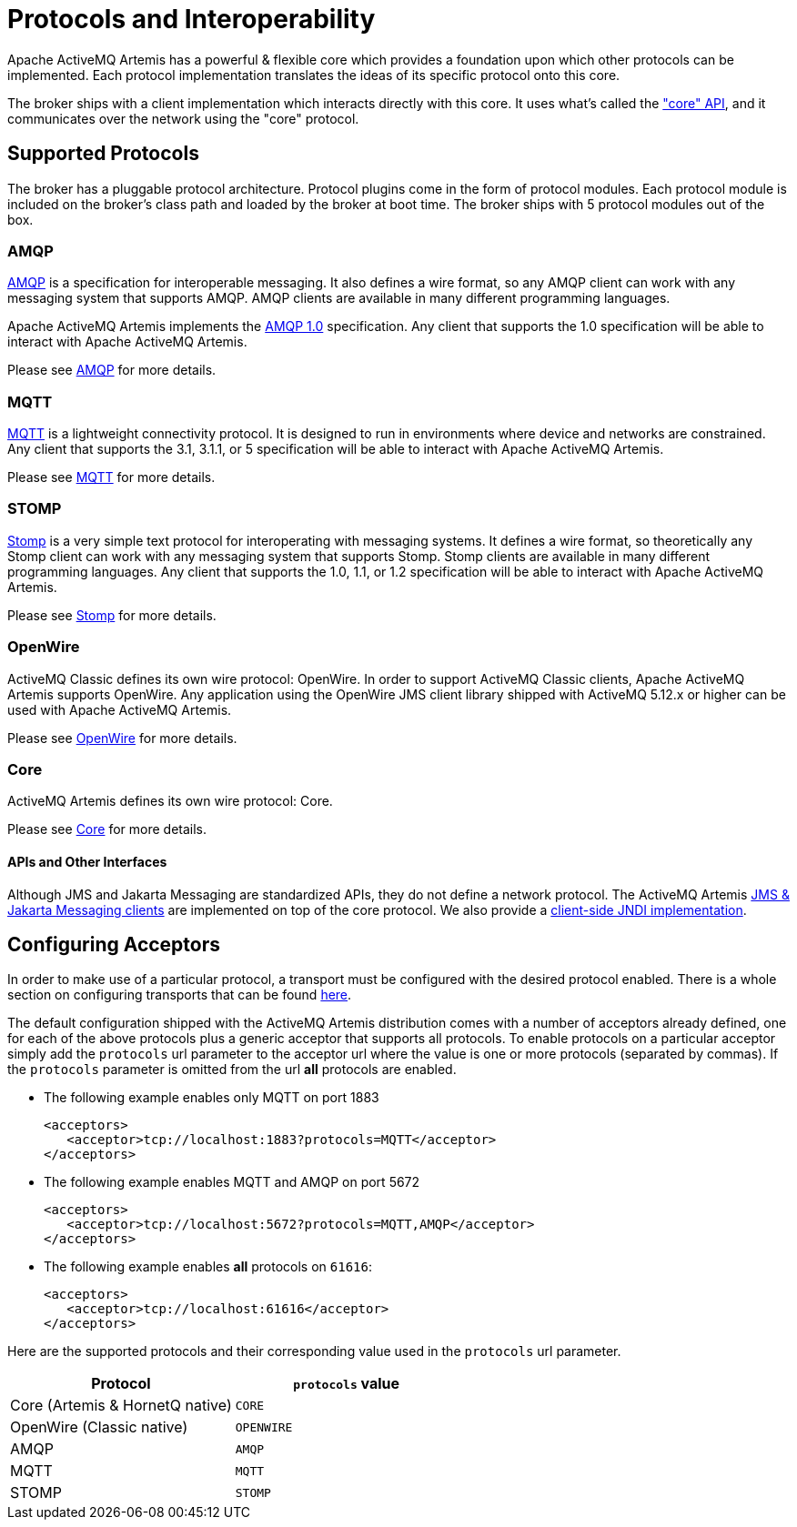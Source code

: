 = Protocols and Interoperability
:idprefix:
:idseparator: -

Apache ActiveMQ Artemis has a powerful & flexible core which provides a foundation upon which other protocols can be implemented.
Each protocol implementation translates the ideas of its specific protocol onto this core.

The broker ships with a client implementation which interacts directly with this core.
It uses what's called the xref:core.adoc#using-core["core" API], and it communicates over the network using the "core" protocol.

== Supported Protocols

The broker has a pluggable protocol architecture.
Protocol plugins come in the form of protocol modules.
Each protocol  module is included on the broker's class path and loaded by the broker at boot time.
The broker ships with 5 protocol  modules out of the box.

=== AMQP

https://en.wikipedia.org/wiki/AMQP[AMQP] is a specification for interoperable messaging.
It also defines a wire format, so any AMQP client can work with any messaging system that supports AMQP.
AMQP clients are available in many different programming languages.

Apache ActiveMQ Artemis implements the https://www.oasis-open.org/committees/tc_home.php?wg_abbrev=amqp[AMQP 1.0] specification.
Any client that supports the 1.0 specification will be able to interact with Apache ActiveMQ Artemis.

Please see xref:amqp.adoc#amqp[AMQP] for more details.

=== MQTT

https://mqtt.org/[MQTT] is a lightweight connectivity protocol.
It is designed to run in environments where device and networks are constrained.
Any client that supports the 3.1, 3.1.1, or 5 specification will be able to interact with Apache ActiveMQ Artemis.

Please see xref:mqtt.adoc#mqtt[MQTT] for more details.

=== STOMP

https://stomp.github.io/[Stomp] is a very simple text protocol for interoperating with messaging systems.
It defines a wire format, so theoretically any Stomp client can work with any messaging system that supports Stomp.
Stomp clients are available in many different programming languages.
Any client that supports the 1.0, 1.1, or 1.2 specification will be able to interact with Apache ActiveMQ Artemis.

Please see xref:stomp.adoc#stomp[Stomp] for more details.

=== OpenWire

ActiveMQ Classic defines its own wire protocol: OpenWire.
In order to support ActiveMQ Classic clients, Apache ActiveMQ Artemis supports OpenWire.
Any application using the OpenWire JMS client library shipped with ActiveMQ 5.12.x or higher can be used with Apache ActiveMQ Artemis.

Please see xref:openwire.adoc#openwire[OpenWire] for more details.

=== Core

ActiveMQ Artemis defines its own wire protocol: Core.

Please see xref:core.adoc#using-core[Core] for more details.

==== APIs and Other Interfaces

Although JMS and Jakarta Messaging are standardized APIs, they do not define a network protocol.
The ActiveMQ Artemis xref:using-jms.adoc#using-jms-or-jakarta-messaging[JMS & Jakarta Messaging clients] are implemented on top of the core protocol.
We also provide a xref:using-jms.adoc#jndi[client-side JNDI implementation].

== Configuring Acceptors

In order to make use of a particular protocol, a transport must be configured with the desired protocol enabled.
There is a whole section on configuring transports that can be found xref:configuring-transports.adoc#configuring-the-transport[here].

The default configuration shipped with the ActiveMQ Artemis distribution comes with a number of acceptors already defined, one for each of the above protocols plus a generic acceptor that supports all protocols.
To enable  protocols on a particular acceptor simply add the `protocols` url parameter to the acceptor url where the value is one or more protocols (separated by commas).
If the `protocols` parameter is omitted from the url *all* protocols are  enabled.

* The following example enables only MQTT on port 1883
+
[,xml]
----
<acceptors>
   <acceptor>tcp://localhost:1883?protocols=MQTT</acceptor>
</acceptors>
----

* The following example enables MQTT and AMQP on port 5672
+
[,xml]
----
<acceptors>
   <acceptor>tcp://localhost:5672?protocols=MQTT,AMQP</acceptor>
</acceptors>
----

* The following example enables *all* protocols on `61616`:
+
[,xml]
----
<acceptors>
   <acceptor>tcp://localhost:61616</acceptor>
</acceptors>
----

Here are the supported protocols and their corresponding value used in the `protocols` url parameter.

|===
| Protocol | `protocols` value

| Core (Artemis & HornetQ native) | `CORE`
| OpenWire (Classic native) | `OPENWIRE`
| AMQP | `AMQP`
| MQTT | `MQTT`
| STOMP | `STOMP`
|===
